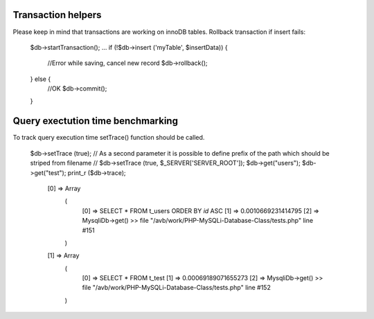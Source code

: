 .. _transaction-helpers:

Transaction helpers
-------------------

Please keep in mind that transactions are working on innoDB tables. Rollback transaction if insert fails:

  $db->startTransaction();
  ...
  if (!$db->insert ('myTable', $insertData)) {
      //Error while saving, cancel new record
      $db->rollback();
  } else {
      //OK
      $db->commit();
  }

Query exectution time benchmarking
----------------------------------

To track query execution time setTrace() function should be called.

  $db->setTrace (true);
  // As a second parameter it is possible to define prefix of the path which should be striped from filename
  // $db->setTrace (true, $_SERVER['SERVER_ROOT']);
  $db->get("users");
  $db->get("test");
  print_r ($db->trace);

    [0] => Array
        (
            [0] => SELECT  * FROM t_users ORDER BY `id` ASC
            [1] => 0.0010669231414795
            [2] => MysqliDb->get() >>  file "/avb/work/PHP-MySQLi-Database-Class/tests.php" line #151
        )

    [1] => Array
        (
            [0] => SELECT  * FROM t_test
            [1] => 0.00069189071655273
            [2] => MysqliDb->get() >>  file "/avb/work/PHP-MySQLi-Database-Class/tests.php" line #152
        )

